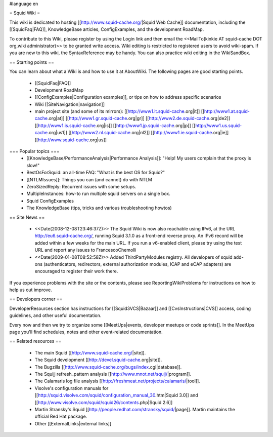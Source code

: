 #language en

= Squid Wiki =

This wiki is dedicated to hosting [[http://www.squid-cache.org/|Squid Web Cache]] documentation, including the [[SquidFaq|FAQ]], KnowledgeBase articles, ConfigExamples, and the development RoadMap.

To contribute to this Wiki, please register by using the Login link and then email the <<MailTo(kinkie AT squid-cache DOT org,wiki administrator)>> to be granted write access. Wiki editing is restricted to registered users to avoid wiki-spam. If you are new to this wiki, the SyntaxReference may be handy. You can also practice wiki editing in the WikiSandBox.


== Starting points ==

You can learn about what a Wiki is and how to use it at AboutWiki. The following pages are good starting points.

 * [[SquidFaq|FAQ]]
 * Development RoadMap
 * [[ConfigExamples|Configuration examples]], or tips on how to address specific scenarios
 * Wiki [[SiteNavigation|navigation]]
 * main project site (and some of its mirrors): [[http://www1.it.squid-cache.org|it]] [[http://www1.at.squid-cache.org|at]] [[http://www1.gr.squid-cache.org|gr]] [[http://www2.de.squid-cache.org|de2]] [[http://www1.is.squid-cache.org|is]] [[http://www1.jp.squid-cache.org|jp]] [[http://www1.us.squid-cache.org|us1]] [[http://www2.nl.squid-cache.org|nl2]] [[http://www1.ie.squid-cache.org|ie]] [[http://www.squid-cache.org|us]]


=== Popular topics ===
 * [[KnowledgeBase/PerformanceAnalysis|Performance Analysis]]: "Help! My users complain that the proxy is slow!"
 * BestOsForSquid: an all-time FAQ: "What is the best OS for Squid?"
 * [[NTLMIssues]]: Things you can (and cannot) do with NTLM
 * ZeroSizedReply: Recurrent issues with some setups.
 * MultipleInstances: how-to run multiple squid servers on a single box.
 * Squid ConfigExamples
 * The KnowledgeBase (tips, tricks and various troubleshooting howtos)

== Site News ==

 * <<Date(2008-12-08T23:46:37Z)>> The Squid Wiki is now also reachable using IPv6, at the URL http://eu6.squid-cache.org/, running Squid 3.1.0 as a front-end reverse proxy. An IPv6 record will be added within a few weeks for the main URL. If you run a v6-enabled client, please try using the test URL and report any issues to FrancescoChemolli
 * <<Date(2009-01-08T08:52:58Z)>> Added ThirdPartyModules registry. All developers of squid add-ons (authenticators, redirectors, external authorization modules, ICAP and eCAP adapters) are encouraged to register their work there.

If you experience problems with the site or the contents, please see ReportingWikiProblems for instructions on how to help us out improve.

== Developers corner ==

DeveloperResources section has instructions for [[Squid3VCS|Bazaar]] and [[CvsInstructions|CVS]] access, coding guidelines, and other useful documentation.

Every now and then we try to organize some [[MeetUps|events, developer meetups or code sprints]]. In the MeetUps page you'll find schedules, notes and other event-related documentation.

== Related resources ==

 * The main Squid [[http://www.squid-cache.org/|site]].
 * The Squid development [[http://devel.squid-cache.org|site]].
 * The Bugzilla [[http://www.squid-cache.org/bugs/index.cgi|database]].
 * The Squijj refresh_pattern analysis [[http://www.mnot.net/squij/|program]].
 * The Calamaris log file analysis [[http://freshmeat.net/projects/calamaris/|tool]].
 * Visolve's  configuration manuals for [[http://squid.visolve.com/squid/configuration_manual_30.htm|Squid 3.0]] and [[http://www.visolve.com/squid/squid26/contents.php|Squid 2.6]]
 * Martin Stransky's Squid [[http://people.redhat.com/stransky/squid/|page]]. Martin maintains the official Red Hat package.
 * Other [[ExternalLinks|external links]]

